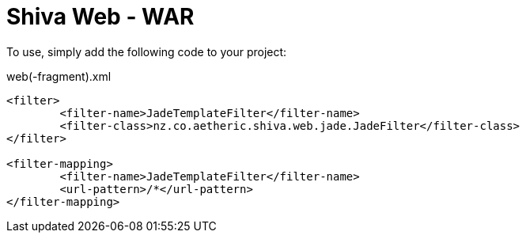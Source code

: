 = Shiva Web - WAR

To use, simply add the following code to your project:

.web(-fragment).xml
[source,xml]
----------

<filter>
	<filter-name>JadeTemplateFilter</filter-name>
	<filter-class>nz.co.aetheric.shiva.web.jade.JadeFilter</filter-class>
</filter>

<filter-mapping>
	<filter-name>JadeTemplateFilter</filter-name>
	<url-pattern>/*</url-pattern>
</filter-mapping>

----------